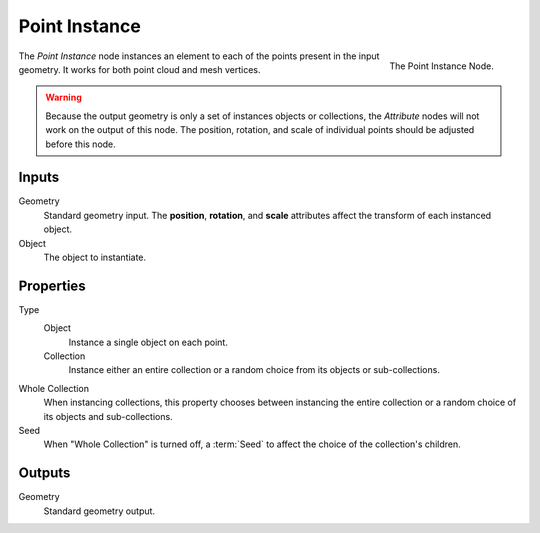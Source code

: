 .. index:: Geometry Nodes; Point Instance
.. _bpy.types.GeometryNodePointInstance:

**************
Point Instance
**************

.. figure:: /images/modeling_modifiers_nodes_point-instance.png
   :align: right

   The Point Instance Node.

The *Point Instance* node instances an element to each of the points present in the input geometry.
It works for both point cloud and mesh vertices.

.. warning::

   Because the output geometry is only a set of instances objects or collections, the *Attribute* nodes
   will not work on the output of this node. The position, rotation, and scale of individual points should
   be adjusted before this node.


Inputs
======

Geometry
   Standard geometry input.
   The **position**, **rotation**, and **scale** attributes affect the transform of each instanced object.

Object
   The object to instantiate.


Properties
==========

Type
   Object
      Instance a single object on each point.
   Collection
      Instance either an entire collection or a random choice from its objects or sub-collections.

Whole Collection
   When instancing collections, this property chooses between instancing the entire collection or
   a random choice of its objects and sub-collections.

Seed
   When "Whole Collection" is turned off, a :term:`Seed` to affect the choice of the collection's children.


Outputs
=======

Geometry
   Standard geometry output.
